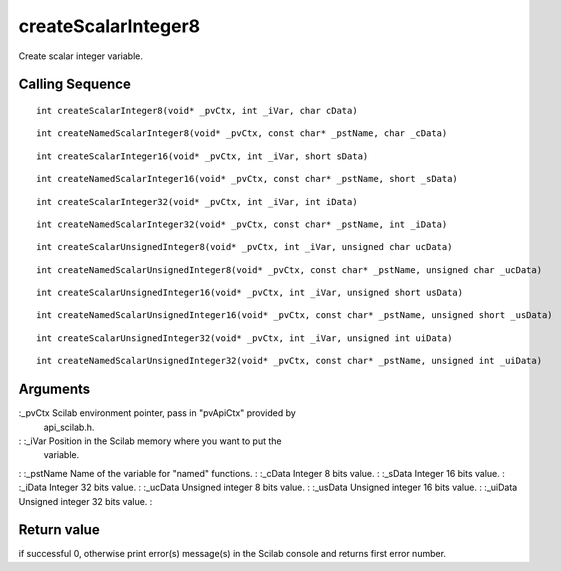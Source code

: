 


createScalarInteger8
====================

Create scalar integer variable.



Calling Sequence
~~~~~~~~~~~~~~~~


::

    int createScalarInteger8(void* _pvCtx, int _iVar, char cData)



::

    int createNamedScalarInteger8(void* _pvCtx, const char* _pstName, char _cData)



::

    int createScalarInteger16(void* _pvCtx, int _iVar, short sData)



::

    int createNamedScalarInteger16(void* _pvCtx, const char* _pstName, short _sData)



::

    int createScalarInteger32(void* _pvCtx, int _iVar, int iData)



::

    int createNamedScalarInteger32(void* _pvCtx, const char* _pstName, int _iData)



::

    int createScalarUnsignedInteger8(void* _pvCtx, int _iVar, unsigned char ucData)



::

    int createNamedScalarUnsignedInteger8(void* _pvCtx, const char* _pstName, unsigned char _ucData)



::

    int createScalarUnsignedInteger16(void* _pvCtx, int _iVar, unsigned short usData)



::

    int createNamedScalarUnsignedInteger16(void* _pvCtx, const char* _pstName, unsigned short _usData)



::

    int createScalarUnsignedInteger32(void* _pvCtx, int _iVar, unsigned int uiData)



::

    int createNamedScalarUnsignedInteger32(void* _pvCtx, const char* _pstName, unsigned int _uiData)




Arguments
~~~~~~~~~

:_pvCtx Scilab environment pointer, pass in "pvApiCtx" provided by
  api_scilab.h.
: :_iVar Position in the Scilab memory where you want to put the
  variable.
: :_pstName Name of the variable for "named" functions.
: :_cData Integer 8 bits value.
: :_sData Integer 16 bits value.
: :_iData Integer 32 bits value.
: :_ucData Unsigned integer 8 bits value.
: :_usData Unsigned integer 16 bits value.
: :_uiData Unsigned integer 32 bits value.
:



Return value
~~~~~~~~~~~~

if successful 0, otherwise print error(s) message(s) in the Scilab
console and returns first error number.



